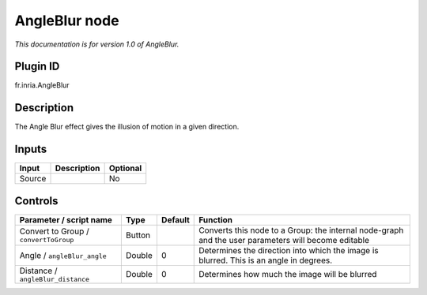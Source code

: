 .. _fr.inria.AngleBlur:

AngleBlur node
==============

*This documentation is for version 1.0 of AngleBlur.*

Plugin ID
-----------

fr.inria.AngleBlur

Description
-----------

The Angle Blur effect gives the illusion of motion in a given direction.

Inputs
------

+--------+-------------+----------+
| Input  | Description | Optional |
+========+=============+==========+
| Source |             | No       |
+--------+-------------+----------+

Controls
--------

.. tabularcolumns:: |>{\raggedright}p{0.2\columnwidth}|>{\raggedright}p{0.06\columnwidth}|>{\raggedright}p{0.07\columnwidth}|p{0.63\columnwidth}|

.. cssclass:: longtable

+---------------------------------------+--------+---------+-----------------------------------------------------------------------------------------------------+
| Parameter / script name               | Type   | Default | Function                                                                                            |
+=======================================+========+=========+=====================================================================================================+
| Convert to Group / ``convertToGroup`` | Button |         | Converts this node to a Group: the internal node-graph and the user parameters will become editable |
+---------------------------------------+--------+---------+-----------------------------------------------------------------------------------------------------+
| Angle / ``angleBlur_angle``           | Double | 0       | Determines the direction into which the image is blurred. This is an angle in degrees.              |
+---------------------------------------+--------+---------+-----------------------------------------------------------------------------------------------------+
| Distance / ``angleBlur_distance``     | Double | 0       | Determines how much the image will be blurred                                                       |
+---------------------------------------+--------+---------+-----------------------------------------------------------------------------------------------------+
